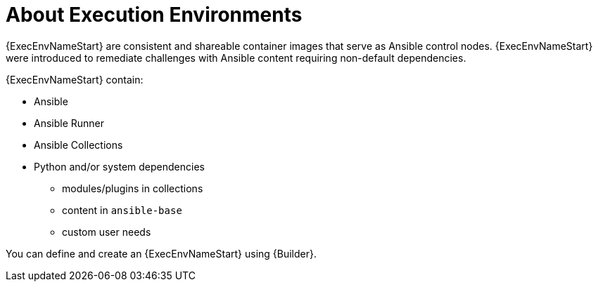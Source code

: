 
[id="con-execution-environments_{context}"]

////
The `context` attribute enables module reuse. Every module ID includes {context}, which ensures that the module has a unique ID so you can include it multiple times in the same guide.
////

= About Execution Environments


[role="_abstract"]

{ExecEnvNameStart} are consistent and shareable container images that serve as Ansible control nodes. {ExecEnvNameStart} were introduced to remediate challenges with Ansible content requiring non-default dependencies.

{ExecEnvNameStart} contain:

* Ansible
* Ansible Runner
* Ansible Collections
* Python and/or system dependencies
** modules/plugins in collections
** content in `ansible-base`
** custom user needs

You can define and create an {ExecEnvNameStart} using {Builder}.

////
[role="_additional-resources"]
.Additional resources

 CONSIDER FOR USE TO LINK TO BUILDER DOCS

* A bulleted list of links to other material closely related to the contents of the concept module.
* Currently, modules cannot include xrefs, so you cannot include links to other content in your collection. If you need to link to another assembly, add the xref to the assembly that includes this module.
* For more details on writing concept modules, see the link:https://github.com/redhat-documentation/modular-docs#modular-documentation-reference-guide[Modular Documentation Reference Guide].
* Use a consistent system for file names, IDs, and titles. For tips, see _Anchor Names and File Names_ in link:https://github.com/redhat-documentation/modular-docs#modular-documentation-reference-guide[Modular Documentation Reference Guide].
////
